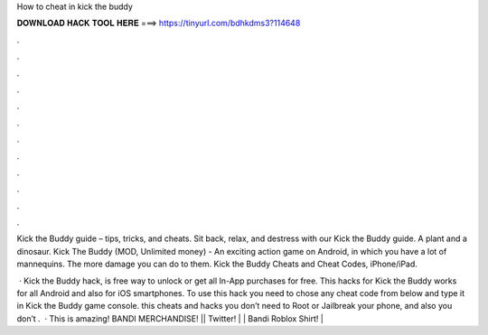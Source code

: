 How to cheat in kick the buddy



𝐃𝐎𝐖𝐍𝐋𝐎𝐀𝐃 𝐇𝐀𝐂𝐊 𝐓𝐎𝐎𝐋 𝐇𝐄𝐑𝐄 ===> https://tinyurl.com/bdhkdms3?114648



.



.



.



.



.



.



.



.



.



.



.



.

Kick the Buddy guide – tips, tricks, and cheats. Sit back, relax, and destress with our Kick the Buddy guide. A plant and a dinosaur. Kick The Buddy (MOD, Unlimited money) - An exciting action game on Android, in which you have a lot of mannequins. The more damage you can do to them. Kick the Buddy Cheats and Cheat Codes, iPhone/iPad.

 · Kick the Buddy hack, is free way to unlock or get all In-App purchases for free. This hacks for Kick the Buddy works for all Android and also for iOS smartphones. To use this hack you need to chose any cheat code from below and type it in Kick the Buddy game console. this cheats and hacks you don’t need to Root or Jailbreak your phone, and also you don’t .  · This is amazing! BANDI MERCHANDISE! || Twitter! |  | Bandi Roblox Shirt! |
